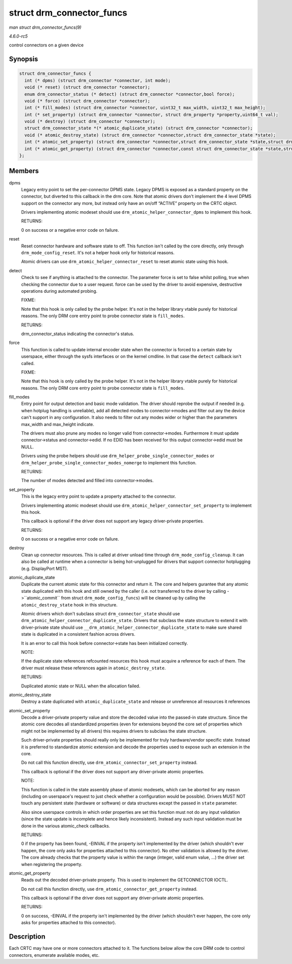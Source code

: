 .. -*- coding: utf-8; mode: rst -*-

.. _API-struct-drm-connector-funcs:

==========================
struct drm_connector_funcs
==========================

*man struct drm_connector_funcs(9)*

*4.6.0-rc5*

control connectors on a given device


Synopsis
========

.. code-block:: c

    struct drm_connector_funcs {
      int (* dpms) (struct drm_connector *connector, int mode);
      void (* reset) (struct drm_connector *connector);
      enum drm_connector_status (* detect) (struct drm_connector *connector,bool force);
      void (* force) (struct drm_connector *connector);
      int (* fill_modes) (struct drm_connector *connector, uint32_t max_width, uint32_t max_height);
      int (* set_property) (struct drm_connector *connector, struct drm_property *property,uint64_t val);
      void (* destroy) (struct drm_connector *connector);
      struct drm_connector_state *(* atomic_duplicate_state) (struct drm_connector *connector);
      void (* atomic_destroy_state) (struct drm_connector *connector,struct drm_connector_state *state);
      int (* atomic_set_property) (struct drm_connector *connector,struct drm_connector_state *state,struct drm_property *property,uint64_t val);
      int (* atomic_get_property) (struct drm_connector *connector,const struct drm_connector_state *state,struct drm_property *property,uint64_t *val);
    };


Members
=======

dpms
    Legacy entry point to set the per-connector DPMS state. Legacy DPMS
    is exposed as a standard property on the connector, but diverted to
    this callback in the drm core. Note that atomic drivers don't
    implement the 4 level DPMS support on the connector any more, but
    instead only have an on/off “ACTIVE” property on the CRTC object.

    Drivers implementing atomic modeset should use
    ``drm_atomic_helper_connector_dpms`` to implement this hook.

    RETURNS:

    0 on success or a negative error code on failure.

reset
    Reset connector hardware and software state to off. This function
    isn't called by the core directly, only through
    ``drm_mode_config_reset``. It's not a helper hook only for
    historical reasons.

    Atomic drivers can use ``drm_atomic_helper_connector_reset`` to
    reset atomic state using this hook.

detect
    Check to see if anything is attached to the connector. The parameter
    force is set to false whilst polling, true when checking the
    connector due to a user request. force can be used by the driver to
    avoid expensive, destructive operations during automated probing.

    FIXME:

    Note that this hook is only called by the probe helper. It's not in
    the helper library vtable purely for historical reasons. The only
    DRM core entry point to probe connector state is ``fill_modes``.

    RETURNS:

    drm_connector_status indicating the connector's status.

force
    This function is called to update internal encoder state when the
    connector is forced to a certain state by userspace, either through
    the sysfs interfaces or on the kernel cmdline. In that case the
    ``detect`` callback isn't called.

    FIXME:

    Note that this hook is only called by the probe helper. It's not in
    the helper library vtable purely for historical reasons. The only
    DRM core entry point to probe connector state is ``fill_modes``.

fill_modes
    Entry point for output detection and basic mode validation. The
    driver should reprobe the output if needed (e.g. when hotplug
    handling is unreliable), add all detected modes to connector->modes
    and filter out any the device can't support in any configuration. It
    also needs to filter out any modes wider or higher than the
    parameters max_width and max_height indicate.

    The drivers must also prune any modes no longer valid from
    connector->modes. Furthermore it must update connector->status and
    connector->edid. If no EDID has been received for this output
    connector->edid must be NULL.

    Drivers using the probe helpers should use
    ``drm_helper_probe_single_connector_modes`` or
    ``drm_helper_probe_single_connector_modes_nomerge`` to implement
    this function.

    RETURNS:

    The number of modes detected and filled into connector->modes.

set_property
    This is the legacy entry point to update a property attached to the
    connector.

    Drivers implementing atomic modeset should use
    ``drm_atomic_helper_connector_set_property`` to implement this hook.

    This callback is optional if the driver does not support any legacy
    driver-private properties.

    RETURNS:

    0 on success or a negative error code on failure.

destroy
    Clean up connector resources. This is called at driver unload time
    through ``drm_mode_config_cleanup``. It can also be called at
    runtime when a connector is being hot-unplugged for drivers that
    support connector hotplugging (e.g. DisplayPort MST).

atomic_duplicate_state
    Duplicate the current atomic state for this connector and return it.
    The core and helpers gurantee that any atomic state duplicated with
    this hook and still owned by the caller (i.e. not transferred to the
    driver by calling ->``atomic_commit`` from struct
    ``drm_mode_config_funcs``) will be cleaned up by calling the
    ``atomic_destroy_state`` hook in this structure.

    Atomic drivers which don't subclass struct ``drm_connector_state``
    should use ``drm_atomic_helper_connector_duplicate_state``. Drivers
    that subclass the state structure to extend it with driver-private
    state should use ``__drm_atomic_helper_connector_duplicate_state``
    to make sure shared state is duplicated in a consistent fashion
    across drivers.

    It is an error to call this hook before connector->state has been
    initialized correctly.

    NOTE:

    If the duplicate state references refcounted resources this hook
    must acquire a reference for each of them. The driver must release
    these references again in ``atomic_destroy_state``.

    RETURNS:

    Duplicated atomic state or NULL when the allocation failed.

atomic_destroy_state
    Destroy a state duplicated with ``atomic_duplicate_state`` and
    release or unreference all resources it references

atomic_set_property
    Decode a driver-private property value and store the decoded value
    into the passed-in state structure. Since the atomic core decodes
    all standardized properties (even for extensions beyond the core set
    of properties which might not be implemented by all drivers) this
    requires drivers to subclass the state structure.

    Such driver-private properties should really only be implemented for
    truly hardware/vendor specific state. Instead it is preferred to
    standardize atomic extension and decode the properties used to
    expose such an extension in the core.

    Do not call this function directly, use
    ``drm_atomic_connector_set_property`` instead.

    This callback is optional if the driver does not support any
    driver-private atomic properties.

    NOTE:

    This function is called in the state assembly phase of atomic
    modesets, which can be aborted for any reason (including on
    userspace's request to just check whether a configuration would be
    possible). Drivers MUST NOT touch any persistent state (hardware or
    software) or data structures except the passed in ``state``
    parameter.

    Also since userspace controls in which order properties are set this
    function must not do any input validation (since the state update is
    incomplete and hence likely inconsistent). Instead any such input
    validation must be done in the various atomic_check callbacks.

    RETURNS:

    0 if the property has been found, -EINVAL if the property isn't
    implemented by the driver (which shouldn't ever happen, the core
    only asks for properties attached to this connector). No other
    validation is allowed by the driver. The core already checks that
    the property value is within the range (integer, valid enum value,
    ...) the driver set when registering the property.

atomic_get_property
    Reads out the decoded driver-private property. This is used to
    implement the GETCONNECTOR IOCTL.

    Do not call this function directly, use
    ``drm_atomic_connector_get_property`` instead.

    This callback is optional if the driver does not support any
    driver-private atomic properties.

    RETURNS:

    0 on success, -EINVAL if the property isn't implemented by the
    driver (which shouldn't ever happen, the core only asks for
    properties attached to this connector).


Description
===========

Each CRTC may have one or more connectors attached to it. The functions
below allow the core DRM code to control connectors, enumerate available
modes, etc.


.. ------------------------------------------------------------------------------
.. This file was automatically converted from DocBook-XML with the dbxml
.. library (https://github.com/return42/sphkerneldoc). The origin XML comes
.. from the linux kernel, refer to:
..
.. * https://github.com/torvalds/linux/tree/master/Documentation/DocBook
.. ------------------------------------------------------------------------------
